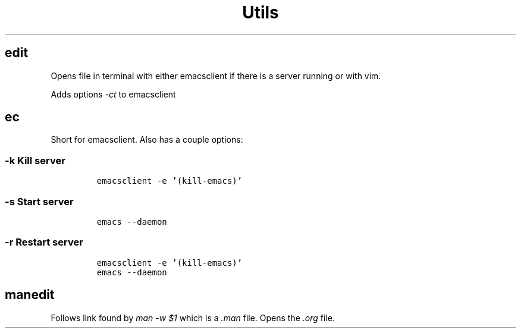 .TH "Utils" "1" 

.SH "edit"
.PP
Opens file in terminal with either emacsclient if there is a server running or
with vim.

.PP
Adds options \fI\-ct\fP to emacsclient

.SH "ec"
.PP
Short for emacsclient.  Also has a couple options:

.SS "-k Kill server"
.RS
.nf
\fCemacsclient -e '(kill-emacs)'
\fP
.fi
.RE

.SS "-s Start server"
.RS
.nf
\fCemacs --daemon
\fP
.fi
.RE

.SS "-r Restart server"
.RS
.nf
\fCemacsclient -e '(kill-emacs)'
emacs --daemon
\fP
.fi
.RE

.SH "manedit"
.PP
Follows link found by \fIman \-w $1\fP which is a \fI.man\fP file.  Opens the \fI.org\fP file.
